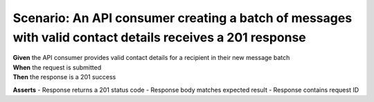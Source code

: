 Scenario: An API consumer creating a batch of messages with valid contact details receives a 201 response
=========================================================================================================

| **Given** the API consumer provides valid contact details for a recipient in their new message batch
| **When** the request is submitted
| **Then** the response is a 201 success

**Asserts**
- Response returns a 201 status code
- Response body matches expected result
- Response contains request ID
